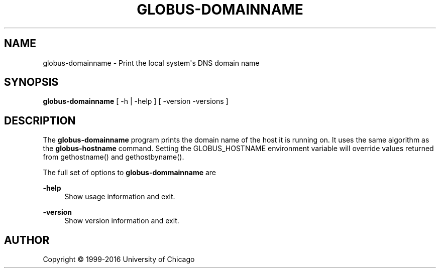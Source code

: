 '\" t
.\"     Title: globus-domainname
.\"    Author: [see the "AUTHOR" section]
.\" Generator: DocBook XSL Stylesheets vsnapshot <http://docbook.sf.net/>
.\"      Date: 03/31/2018
.\"    Manual: Grid Community Toolkit Manual
.\"    Source: Grid Community Toolkit 6
.\"  Language: English
.\"
.TH "GLOBUS\-DOMAINNAME" "1" "03/31/2018" "Grid Community Toolkit 6" "Grid Community Toolkit Manual"
.\" -----------------------------------------------------------------
.\" * Define some portability stuff
.\" -----------------------------------------------------------------
.\" ~~~~~~~~~~~~~~~~~~~~~~~~~~~~~~~~~~~~~~~~~~~~~~~~~~~~~~~~~~~~~~~~~
.\" http://bugs.debian.org/507673
.\" http://lists.gnu.org/archive/html/groff/2009-02/msg00013.html
.\" ~~~~~~~~~~~~~~~~~~~~~~~~~~~~~~~~~~~~~~~~~~~~~~~~~~~~~~~~~~~~~~~~~
.ie \n(.g .ds Aq \(aq
.el       .ds Aq '
.\" -----------------------------------------------------------------
.\" * set default formatting
.\" -----------------------------------------------------------------
.\" disable hyphenation
.nh
.\" disable justification (adjust text to left margin only)
.ad l
.\" -----------------------------------------------------------------
.\" * MAIN CONTENT STARTS HERE *
.\" -----------------------------------------------------------------
.SH "NAME"
globus-domainname \- Print the local system\*(Aqs DNS domain name
.SH "SYNOPSIS"
.sp
\fBglobus\-domainname\fR [ \-h | \-help ] [ \-version \-versions ]
.SH "DESCRIPTION"
.sp
The \fBglobus\-domainname\fR program prints the domain name of the host it is running on\&. It uses the same algorithm as the \fBglobus\-hostname\fR command\&. Setting the GLOBUS_HOSTNAME environment variable will override values returned from gethostname() and gethostbyname()\&.
.sp
The full set of options to \fBglobus\-dommainname\fR are
.PP
\fB\-help\fR
.RS 4
Show usage information and exit\&.
.RE
.PP
\fB\-version\fR
.RS 4
Show version information and exit\&.
.RE
.SH "AUTHOR"
.sp
Copyright \(co 1999\-2016 University of Chicago
